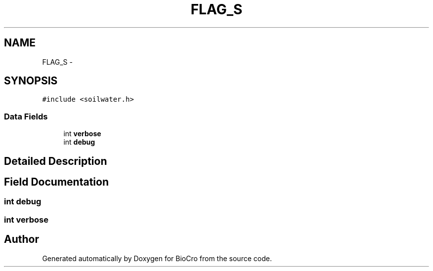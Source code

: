 .TH "FLAG_S" 3 "Fri Apr 3 2015" "Version 0.92" "BioCro" \" -*- nroff -*-
.ad l
.nh
.SH NAME
FLAG_S \- 
.SH SYNOPSIS
.br
.PP
.PP
\fC#include <soilwater\&.h>\fP
.SS "Data Fields"

.in +1c
.ti -1c
.RI "int \fBverbose\fP"
.br
.ti -1c
.RI "int \fBdebug\fP"
.br
.in -1c
.SH "Detailed Description"
.PP 
.SH "Field Documentation"
.PP 
.SS "int debug"

.SS "int verbose"


.SH "Author"
.PP 
Generated automatically by Doxygen for BioCro from the source code\&.
